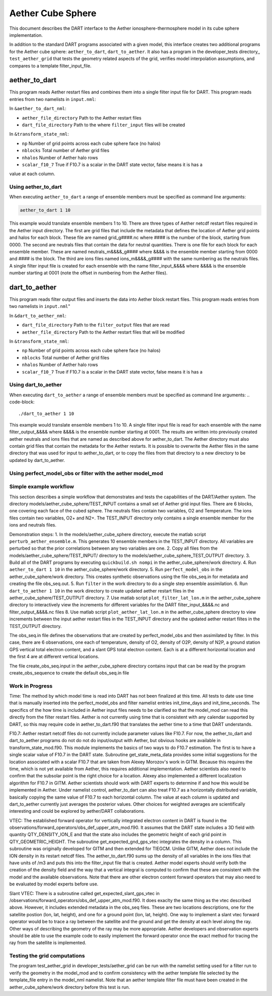 Aether Cube Sphere 
==================

This document describes the DART interface to the Aether ionosphere-thermosphere model in its cube
sphere implementation.

In addition to the standard DART programs associated with a given model, this interface creates
two additional programs for the Aether cube sphere: ``aether_to_dart``, ``dart_to_aether``.
It also has a program in the developer_tests directory,, ``test_aether_grid`` 
that tests the geometry related aspects of the grid,
verifies model interpolation assumptions, and compares to a template filter_input_file. 

aether_to_dart
--------------

This program reads Aether restart files and combines them into a single filter input file for
DART. This program reads entries from two namelists in ``input.nml``:

In ``&aether_to_dart_nml``:

- ``aether_file_directory`` Path to the Aether restart files
- ``dart_file_directory``  Path to the where ``filter_input`` files will be created

In ``&transform_state_nml``:

- ``np`` Number of grid points across each cube sphere face (no halos)
- ``nblocks`` Total number of Aether grid files 
- ``nhalos`` Number of Aether halo rows
- ``scalar_f10_7`` True if F10.7 is a scalar in the DART state vector, false means it is has a
value at each column.

Using aether_to_dart
~~~~~~~~~~~~~~~~~~~~

When executing ``aether_to_dart`` a range of ensemble members must be specified as 
command line arguments:

.. code-block::

    aether_to_dart 1 10

This example would translate ensemble members 1 to 10. There are three types of Aether netcdf
restart files required in the Aether input directory. The first are grid files that include the 
metadata that defines the location of Aether grid points and halos for each block. These file
are named grid_g####.nc where #### is the number of the block, starting from 0000. The second
are neutrals files that contain the data for neutral quantities. There is one file for each
block for each ensemble member. These are named neutrals_m&&&&_g#### where &&&& is the ensemble
member starting from 0000 and #### is the block. The third are ions files named 
ions_m&&&&_g#### with the same numbering as the neutrals files. A single filter input file is 
created for each ensemble with the name filter_input_&&&& where &&&& is the ensemble number
starting at 0001 (note the offset in numbering from the Aether files). 

dart_to_aether
--------------

This program reads filter output files and inserts the data into Aether block restart files.
This program reads entries from two namelists in ``input.nml``"

In ``&dart_to_aether_nml``:

- ``dart_file_directory``  Path to the ``filter_output`` files that are read
- ``aether_file_directory`` Path to the Aether restart files that will be modified

In ``&transform_state_nml``:

- ``np`` Number of grid points across each cube sphere face (no halos)
- ``nblocks`` Total number of Aether grid files 
- ``nhalos`` Number of Aether halo rows
- ``scalar_f10_7`` True if F10.7 is a scalar in the DART state vector, false means it is has a

Using dart_to_aether
~~~~~~~~~~~~~~~~~~~~

When executing ``dart_to_aether`` a range of ensemble members must be specified as 
command line arguments:
.. code-block::

    ./dart_to_aether 1 10

This example would translate ensemble members 1 to 10. A single filter input file is 
read for each ensemble with the name filter_output_&&&& where &&&& is the ensemble number
starting at 0001. The results are written into previously created aether neutrals and ions files
that are named as described above for aether_to_dart. The Aether directory must also contain
grid files that contain the metadata for the Aether restarts. It is possible to overwrite the
Aether files in the same directory that was used for input to aether_to_dart, or to copy the files
from that directory to a new directory to be updated by dart_to_aether.

Using perfect_model_obs or filter with the aether model_mod
~~~~~~~~~~~~~~~~~~~~~~~~~~~~~~~~~~~~~~~~~~~~~~~~~~~~~~~~~~~


Simple example workflow
~~~~~~~~~~~~~~~~~~~~~~~

This section describes a simple workflow that demonstrates and tests the capabilities of
the DART/Aether system. The directory models/aether_cube_sphere/TEST_INPUT contains a small
set of Aether grid input files. There are 6 blocks, one covering each face of the cubed sphere. 
The neutrals files contain two variables, O2 and Temperature. The ions files contain two variables, 
O2+ and N2+. The TEST_INPUT directory only contains a single ensemble member for the ions and 
neutrals files. 

Demonstration steps:
1. In the models/aether_cube_sphere directory, execute the matlab script 
``perturb_aether_ensemble.m``. This generates 10 ensemble members in the TEST_INPUT
directory. All variables are perturbed
so that the prior correlations between any two variables are one. 
2. Copy all files from the models/aether_cube_sphere/TEST_INPUT/ directory to the
models/aether_cube_sphere_TEST_OUTPUT directory. 
3. Build all of the DART programs by executing ``quickbuild.sh nompi`` in the 
aether_cube_sphere/work directory. 
4. Run ``aether_to_dart 1 10`` in the aether_cube_sphere/work directory.
5. Run ``perfect_model_obs`` in the aether_cube_sphere/work directory. This creates 
synthetic observations using the file obs_seq.in for metadata and creating the file
obs_seq.out.
5. Run ``filter`` in the work directory to do a single step ensemble assimilation.
6. Run ``dart_to_aether 1 10`` in the work directory to create updated aether restart
files in the aether_cube_sphere/TEST_OUTPUT directory.
7. Use matlab script ``plot_filter_lat_lon.m`` in the aether_cube_sphere directory to
interactively view the increments for different variables for the DART
filter_input_&&&&.nc and filter_output_&&&&.nc files
8. Use matlab script ``plot_aether_lat_lon.m`` in the aether_cube_sphere directory to
view increments between the input aether restart files in the TEST_INPUT directory
and the updated aether restart filtes in the TEST_OUTPUT directory.

The obs_seq.in file defines the observations that are created by perfect_model_obs and
then assimilated by filter. In this case, there are 6 observations, one each of 
temperature, density of O2, density of O2P, density of N2P, a ground station GPS
vertical total electron content, and a slant GPS total electron content. Each is at
a different horizontal location and the first 4 are at different vertical locations.

The file create_obs_seq.input in the aether_cube_sphere directory contains input that
can be read by the program create_obs_sequence to create the default obs_seq.in file

Work in Progress
~~~~~~~~~~~~~~~~

Time:
The method by which model time is read into DART has not been finalized at this time. All tests
to date use time that is manually inserted into the perfect_model_obs and filter namelist entries
init_time_days and init_time_seconds. The specifics of the how time is included in Aether input 
files needs to be clarified so that the model_mod can read this directly from the filter restart
files. Aether is not currently using time that is consistent with any calendar supported by DART,
so this may require code in aether_to_dart.f90 that translates the aether time to a time that 
DART understands.

F10.7:
Aether restart netcdf files do not currently include parameter values like F10.7. For now, 
the aether_to_dart and dart_to_aether programs do not do not do input/output with Aether,
but obvious hooks are available in transform_state_mod.f90. This module implements the
basics of two ways to do F10.7 estimation. The first is to have a single scalar value of 
F10.7 in the DART state. Subroutine get_state_meta_data provides some initial suggestions for
the location associated with a scalar F10.7 that are taken from Alexey Morozov's work in 
GITM. Because this requires the time, which is not yet available from Aether, this requires
additional implementation. Aether scientists also need to confirm that the subsolar point
is the right choice for a location. Alexey also implemented a different localization 
algorithm for F10.7 in GITM. Aether scientists should work with DART experts to determine
if and how this would be implemented in Aether. Under namelist control, aether_to_dart
can also treat F10.7 as a horizontally distributed variable, basically copying the same value
of F10.7 to each horizontal column. The value at each column is updated and dart_to_aether
currently just averages the posterior values. Other choices for weighted averages are
scientifically interesting and could be explored by aether/DART collaborations.


VTEC:
The established forward operator for vertically integrated electron content in DART is found in 
the observations/forward_operators/obs_def_upper_atm_mod.f90. It assumes that the DART state 
includes a 3D field with quantity QTY_DENSITY_ION_E and that the state also includes the 
geometric height of each grid point in QTY_GEOMETRIC_HEIGHT. The subroutine 
get_expected_gnd_gps_vtec integrates the density in a column. This subroutine was originally 
developed for GITM and then extended for TIEGCM. Unlike GITM, Aether does not include the
ION density in its restart netcdf files. The aether_to_dart.f90 sums up the density of all 
variables in the ions files that have units of /m3 and puts this into the filter_input file that
is created. Aether model experts should verify both the creation of the density field and the
way that a vertical integral is computed to confirm that these are consistent with the model
and the available observations. Note that there are other electron content forward operators
that may also need to be evaluated by model experts before use.

Slant VTEC: There is a subroutine called get_expected_slant_gps_vtec in
/observations/forward_operators/obs_def_upper_atm_mod.f90. It does exaclty the same thing
as the vtec described above. However, it includes extended metadata in the obs_seq files. 
These are two locations descriptions, one for the satellite postion (lon, lat, height), 
and one for a ground point (lon, lat, height). One way to implement a slant vtec forward
operator would be to trace a ray between the satellite and the ground and get the density
at each level along the ray. Other ways of describing the geometry of the ray may be more
appropriate. Aether developers and observation experts should be able to use the example
code to easily implement the forward operator once the exact method for tracing the ray
from the satellite is implemented. 

Testing the grid computations
~~~~~~~~~~~~~~~~~~~~~~~~~~~~~
The program test_aether_grid in developer_tests/aether_grid can be run 
with the namelist setting used for a filter run to 
verify the geometry in the model_mod and to confirm consistency with the aether template file
selected by the template_file entry in the model_nml namelist. Note that an aether template
filter file must have been created in the aether_cube_sphere/work directory before this test
is run.

